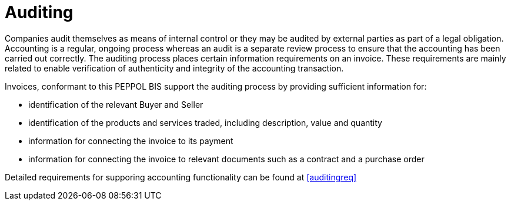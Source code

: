 
= Auditing

Companies audit themselves as means of internal control or they may be audited by external parties as part of a legal obligation. Accounting is a regular, ongoing process whereas an audit is a separate review process to ensure that the accounting has been carried out correctly. The auditing process places certain information requirements on an invoice. These requirements are mainly related to enable verification of authenticity and integrity of the accounting transaction.

Invoices, conformant to this PEPPOL BIS support the auditing process by providing sufficient information for:

* identification of the relevant Buyer and Seller
* identification of the products and services traded, including description, value and quantity
* information for connecting the invoice to its payment
* information for connecting the invoice to relevant documents such as a contract and a purchase order

Detailed requirements for supporing accounting functionality can be found at <<auditingreq>>
